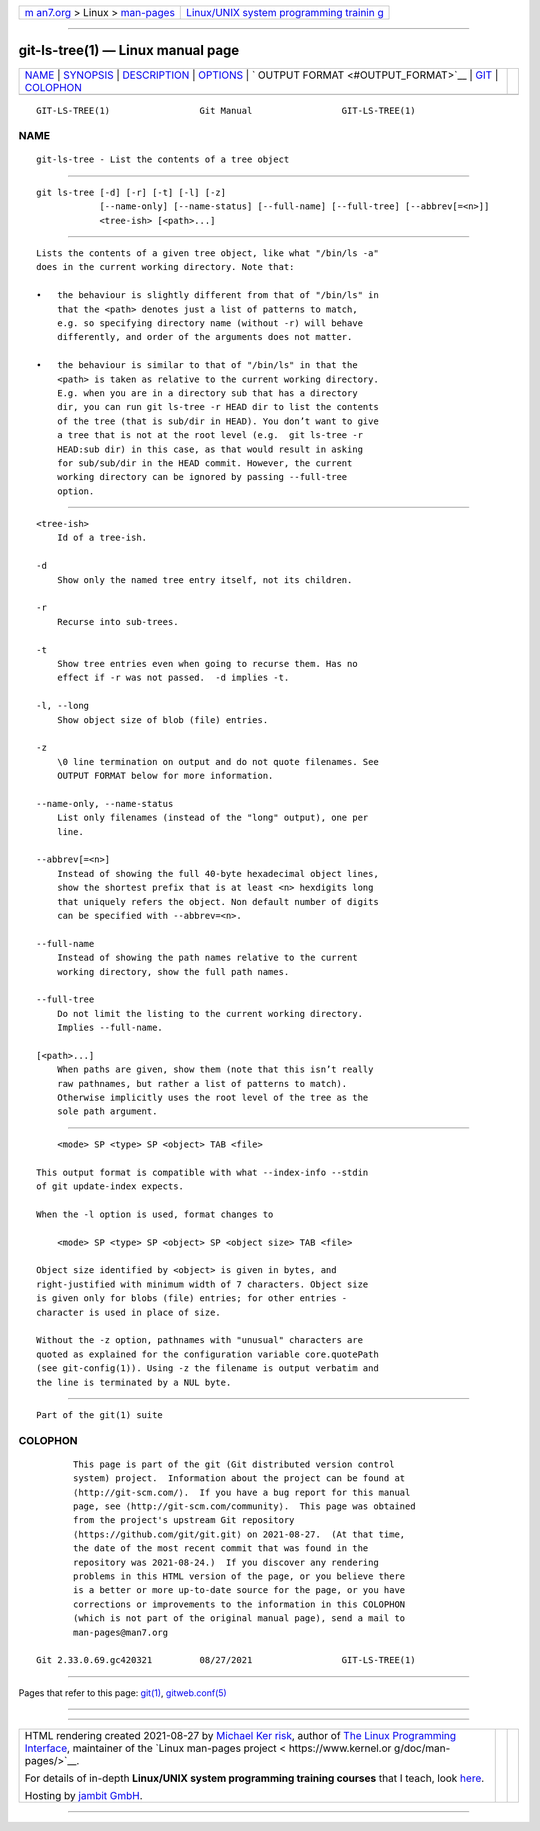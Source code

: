 .. container:: page-top

.. container:: nav-bar

   +----------------------------------+----------------------------------+
   | `m                               | `Linux/UNIX system programming   |
   | an7.org <../../../index.html>`__ | trainin                          |
   | > Linux >                        | g <http://man7.org/training/>`__ |
   | `man-pages <../index.html>`__    |                                  |
   +----------------------------------+----------------------------------+

--------------

git-ls-tree(1) — Linux manual page
==================================

+-----------------------------------+-----------------------------------+
| `NAME <#NAME>`__ \|               |                                   |
| `SYNOPSIS <#SYNOPSIS>`__ \|       |                                   |
| `DESCRIPTION <#DESCRIPTION>`__ \| |                                   |
| `OPTIONS <#OPTIONS>`__ \|         |                                   |
| `                                 |                                   |
| OUTPUT FORMAT <#OUTPUT_FORMAT>`__ |                                   |
| \| `GIT <#GIT>`__ \|              |                                   |
| `COLOPHON <#COLOPHON>`__          |                                   |
+-----------------------------------+-----------------------------------+
| .. container:: man-search-box     |                                   |
+-----------------------------------+-----------------------------------+

::

   GIT-LS-TREE(1)                 Git Manual                 GIT-LS-TREE(1)

NAME
-------------------------------------------------

::

          git-ls-tree - List the contents of a tree object


---------------------------------------------------------

::

          git ls-tree [-d] [-r] [-t] [-l] [-z]
                      [--name-only] [--name-status] [--full-name] [--full-tree] [--abbrev[=<n>]]
                      <tree-ish> [<path>...]


---------------------------------------------------------------

::

          Lists the contents of a given tree object, like what "/bin/ls -a"
          does in the current working directory. Note that:

          •   the behaviour is slightly different from that of "/bin/ls" in
              that the <path> denotes just a list of patterns to match,
              e.g. so specifying directory name (without -r) will behave
              differently, and order of the arguments does not matter.

          •   the behaviour is similar to that of "/bin/ls" in that the
              <path> is taken as relative to the current working directory.
              E.g. when you are in a directory sub that has a directory
              dir, you can run git ls-tree -r HEAD dir to list the contents
              of the tree (that is sub/dir in HEAD). You don’t want to give
              a tree that is not at the root level (e.g.  git ls-tree -r
              HEAD:sub dir) in this case, as that would result in asking
              for sub/sub/dir in the HEAD commit. However, the current
              working directory can be ignored by passing --full-tree
              option.


-------------------------------------------------------

::

          <tree-ish>
              Id of a tree-ish.

          -d
              Show only the named tree entry itself, not its children.

          -r
              Recurse into sub-trees.

          -t
              Show tree entries even when going to recurse them. Has no
              effect if -r was not passed.  -d implies -t.

          -l, --long
              Show object size of blob (file) entries.

          -z
              \0 line termination on output and do not quote filenames. See
              OUTPUT FORMAT below for more information.

          --name-only, --name-status
              List only filenames (instead of the "long" output), one per
              line.

          --abbrev[=<n>]
              Instead of showing the full 40-byte hexadecimal object lines,
              show the shortest prefix that is at least <n> hexdigits long
              that uniquely refers the object. Non default number of digits
              can be specified with --abbrev=<n>.

          --full-name
              Instead of showing the path names relative to the current
              working directory, show the full path names.

          --full-tree
              Do not limit the listing to the current working directory.
              Implies --full-name.

          [<path>...]
              When paths are given, show them (note that this isn’t really
              raw pathnames, but rather a list of patterns to match).
              Otherwise implicitly uses the root level of the tree as the
              sole path argument.


-------------------------------------------------------------------

::

              <mode> SP <type> SP <object> TAB <file>

          This output format is compatible with what --index-info --stdin
          of git update-index expects.

          When the -l option is used, format changes to

              <mode> SP <type> SP <object> SP <object size> TAB <file>

          Object size identified by <object> is given in bytes, and
          right-justified with minimum width of 7 characters. Object size
          is given only for blobs (file) entries; for other entries -
          character is used in place of size.

          Without the -z option, pathnames with "unusual" characters are
          quoted as explained for the configuration variable core.quotePath
          (see git-config(1)). Using -z the filename is output verbatim and
          the line is terminated by a NUL byte.


-----------------------------------------------

::

          Part of the git(1) suite

COLOPHON
---------------------------------------------------------

::

          This page is part of the git (Git distributed version control
          system) project.  Information about the project can be found at
          ⟨http://git-scm.com/⟩.  If you have a bug report for this manual
          page, see ⟨http://git-scm.com/community⟩.  This page was obtained
          from the project's upstream Git repository
          ⟨https://github.com/git/git.git⟩ on 2021-08-27.  (At that time,
          the date of the most recent commit that was found in the
          repository was 2021-08-24.)  If you discover any rendering
          problems in this HTML version of the page, or you believe there
          is a better or more up-to-date source for the page, or you have
          corrections or improvements to the information in this COLOPHON
          (which is not part of the original manual page), send a mail to
          man-pages@man7.org

   Git 2.33.0.69.gc420321         08/27/2021                 GIT-LS-TREE(1)

--------------

Pages that refer to this page: `git(1) <../man1/git.1.html>`__, 
`gitweb.conf(5) <../man5/gitweb.conf.5.html>`__

--------------

--------------

.. container:: footer

   +-----------------------+-----------------------+-----------------------+
   | HTML rendering        |                       | |Cover of TLPI|       |
   | created 2021-08-27 by |                       |                       |
   | `Michael              |                       |                       |
   | Ker                   |                       |                       |
   | risk <https://man7.or |                       |                       |
   | g/mtk/index.html>`__, |                       |                       |
   | author of `The Linux  |                       |                       |
   | Programming           |                       |                       |
   | Interface <https:     |                       |                       |
   | //man7.org/tlpi/>`__, |                       |                       |
   | maintainer of the     |                       |                       |
   | `Linux man-pages      |                       |                       |
   | project <             |                       |                       |
   | https://www.kernel.or |                       |                       |
   | g/doc/man-pages/>`__. |                       |                       |
   |                       |                       |                       |
   | For details of        |                       |                       |
   | in-depth **Linux/UNIX |                       |                       |
   | system programming    |                       |                       |
   | training courses**    |                       |                       |
   | that I teach, look    |                       |                       |
   | `here <https://ma     |                       |                       |
   | n7.org/training/>`__. |                       |                       |
   |                       |                       |                       |
   | Hosting by `jambit    |                       |                       |
   | GmbH                  |                       |                       |
   | <https://www.jambit.c |                       |                       |
   | om/index_en.html>`__. |                       |                       |
   +-----------------------+-----------------------+-----------------------+

--------------

.. container:: statcounter

   |Web Analytics Made Easy - StatCounter|

.. |Cover of TLPI| image:: https://man7.org/tlpi/cover/TLPI-front-cover-vsmall.png
   :target: https://man7.org/tlpi/
.. |Web Analytics Made Easy - StatCounter| image:: https://c.statcounter.com/7422636/0/9b6714ff/1/
   :class: statcounter
   :target: https://statcounter.com/
